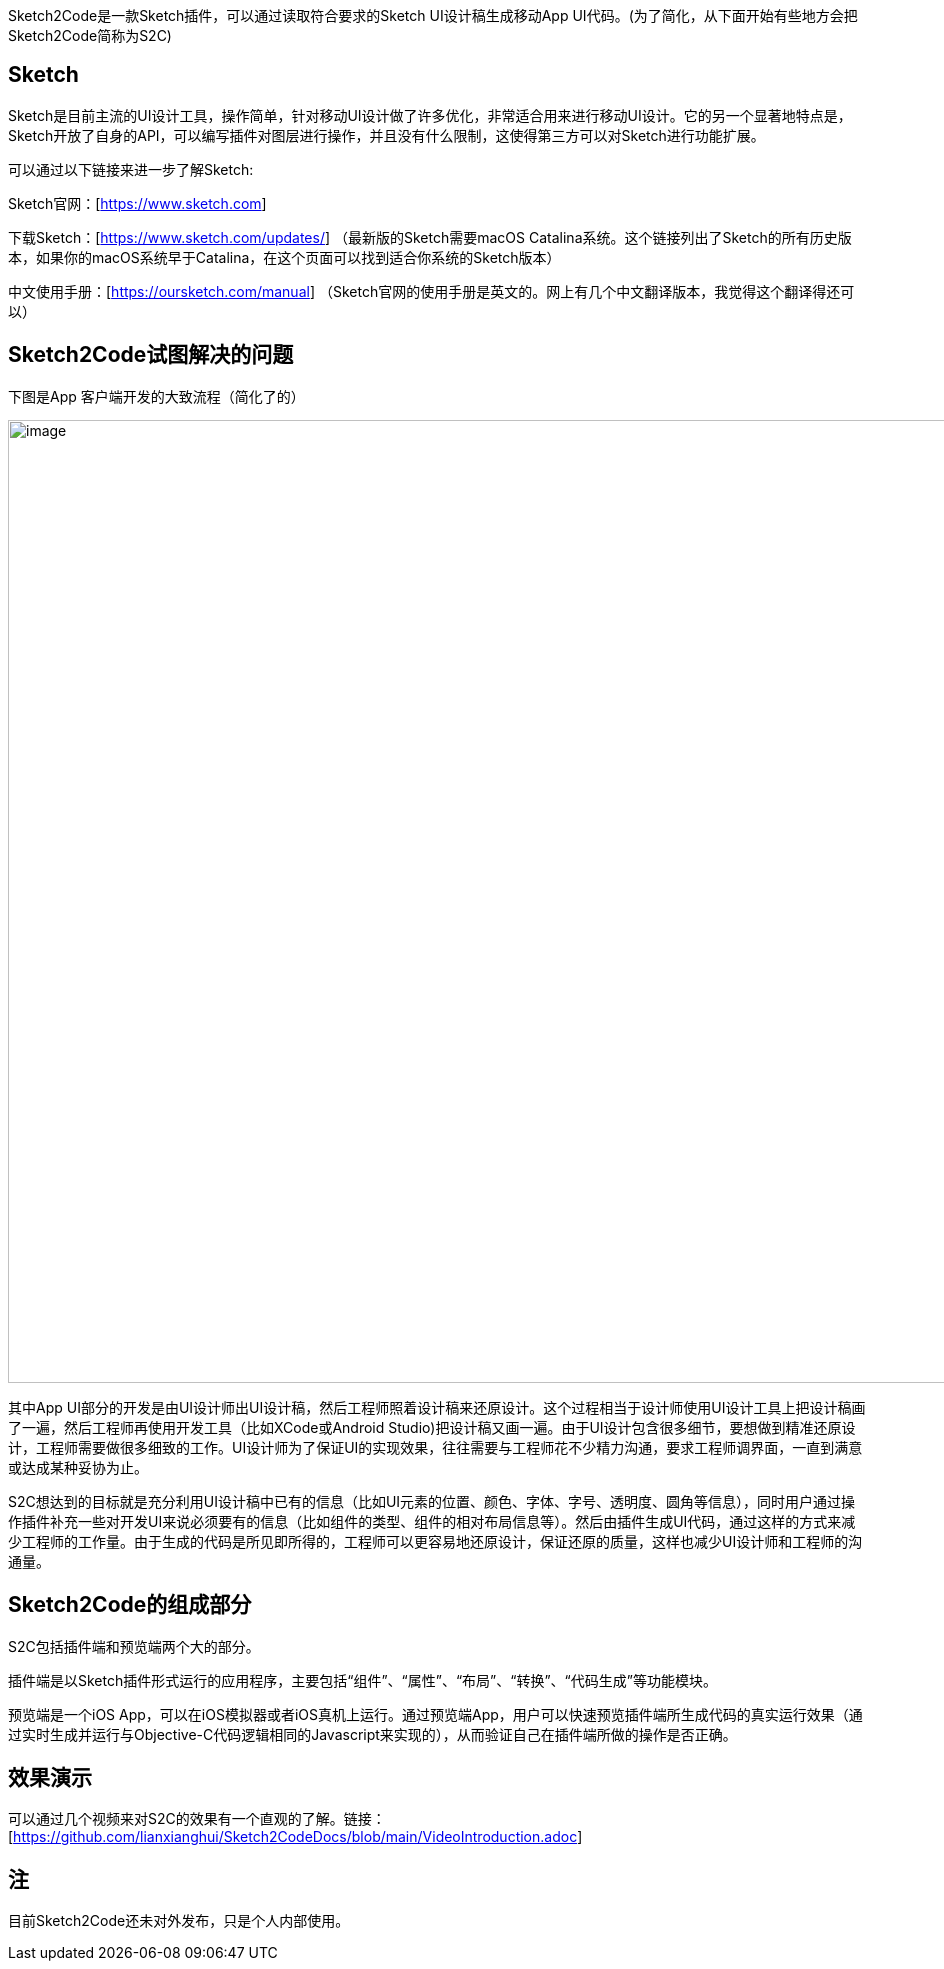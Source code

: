 Sketch2Code是一款Sketch插件，可以通过读取符合要求的Sketch
UI设计稿生成移动App
UI代码。(为了简化，从下面开始有些地方会把Sketch2Code简称为S2C)

== Sketch

Sketch是目前主流的UI设计工具，操作简单，针对移动UI设计做了许多优化，非常适合用来进行移动UI设计。它的另一个显著地特点是，Sketch开放了自身的API，可以编写插件对图层进行操作，并且没有什么限制，这使得第三方可以对Sketch进行功能扩展。

可以通过以下链接来进一步了解Sketch:

Sketch官网：[https://www.sketch.com]

下载Sketch：[https://www.sketch.com/updates/]
（最新版的Sketch需要macOS Catalina系统。这个链接列出了Sketch的所有历史版本，如果你的macOS系统早于Catalina，在这个页面可以找到适合你系统的Sketch版本）

中文使用手册：[https://oursketch.com/manual]
（Sketch官网的使用手册是英文的。网上有几个中文翻译版本，我觉得这个翻译得还可以）

== Sketch2Code试图解决的问题

下图是App 客户端开发的大致流程（简化了的）

image:development_flow.png[image,width=963]

其中App
UI部分的开发是由UI设计师出UI设计稿，然后工程师照着设计稿来还原设计。这个过程相当于设计师使用UI设计工具上把设计稿画了一遍，然后工程师再使用开发工具（比如XCode或Android
Studio)把设计稿又画一遍。由于UI设计包含很多细节，要想做到精准还原设计，工程师需要做很多细致的工作。UI设计师为了保证UI的实现效果，往往需要与工程师花不少精力沟通，要求工程师调界面，一直到满意或达成某种妥协为止。

S2C想达到的目标就是充分利用UI设计稿中已有的信息（比如UI元素的位置、颜色、字体、字号、透明度、圆角等信息），同时用户通过操作插件补充一些对开发UI来说必须要有的信息（比如组件的类型、组件的相对布局信息等）。然后由插件生成UI代码，通过这样的方式来减少工程师的工作量。由于生成的代码是所见即所得的，工程师可以更容易地还原设计，保证还原的质量，这样也减少UI设计师和工程师的沟通量。

== Sketch2Code的组成部分

S2C包括插件端和预览端两个大的部分。

插件端是以Sketch插件形式运行的应用程序，主要包括“组件”、“属性”、“布局”、“转换”、“代码生成”等功能模块。

预览端是一个iOS
App，可以在iOS模拟器或者iOS真机上运行。通过预览端App，用户可以快速预览插件端所生成代码的真实运行效果（通过实时生成并运行与Objective-C代码逻辑相同的Javascript来实现的），从而验证自己在插件端所做的操作是否正确。

== 效果演示

可以通过几个视频来对S2C的效果有一个直观的了解。链接：[https://github.com/lianxianghui/Sketch2CodeDocs/blob/main/VideoIntroduction.adoc]


== 注
目前Sketch2Code还未对外发布，只是个人内部使用。



